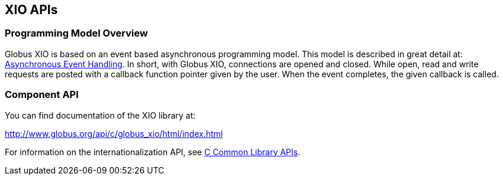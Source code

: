 
[[xio-apis]]
== XIO APIs ==


=== Programming Model Overview ===

Globus XIO is based on an event based asynchronous programming model.
This model is described in great detail at:
link:#globus-async[Asynchronous Event Handling]. In short, with Globus
XIO, connections are opened and closed. While open, read and write
requests are posted with a callback function pointer given by the user.
When the event completes, the given callback is called. 


=== Component API ===

You can find documentation of the XIO library at: 

http://www.globus.org/api/c/globus%5fxio/html/index.html[http://www.globus.org/api/c/globus_xio/html/index.html]


For information on the internationalization API, see
link:../../ccommonlib/pi/index.html#ccommonlib-apis[C Common Library APIs]. 

